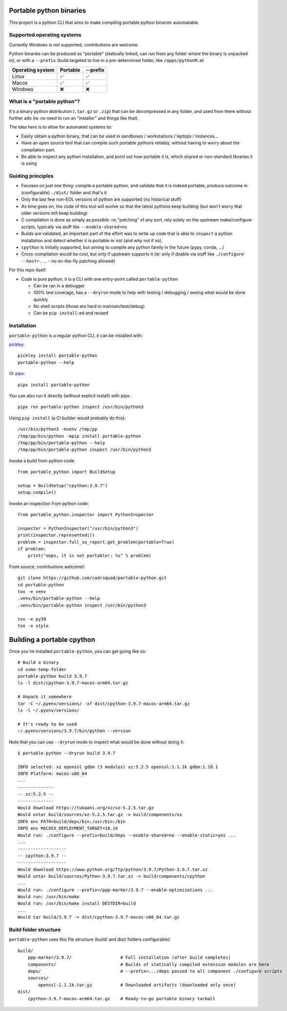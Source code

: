 Portable python binaries
========================

.. image:: https://img.shields.io/pypi/v/portable-python.svg
    :target: https://pypi.org/project/portable-python/
    :alt: Version on pypi

.. image:: https://github.com/codrsquad/portable-python/workflows/Tests/badge.svg
    :target: https://github.com/codrsquad/portable-python/actions
    :alt: Tested with Github Actions

.. image:: https://codecov.io/gh/codrsquad/portable-python/branch/main/graph/badge.svg
    :target: https://codecov.io/gh/codrsquad/portable-python
    :alt: Test coverage

.. image:: https://img.shields.io/pypi/pyversions/portable-python.svg
    :target: https://github.com/codrsquad/portable-python
    :alt: Python versions tested (link to github project)


This project is a python CLI that aims to make compiling portable python binaries automatable.


Supported operating systems
---------------------------

Currently Windows is not supported, contributions are welcome.

Python binaries can be produced as "portable" (statically linked, can run from any folder
where the binary is unpacked in), or with a ``--prefix`` (build targeted to live in a
pre-determined folder, like ``/apps/pythonM.m``)

================  ========  ========
Operating system  Portable  --prefix
================  ========  ========
Linux                ✅        ✅
Macos                ✅        ✅
Windows              ❌        ❌
================  ========  ========


What is a "portable python"?
----------------------------

It's a binary python distribution (``.tar.gz`` or ``.zip``) that can be decompressed in any folder,
and used from there without further ado (ie: no need to run an "installer" and things like that).

The idea here is to allow for automated systems to:

- Easily obtain a python binary, that can be used in sandboxes / workstations / laptops / instances...

- Have an open source tool that can compile such portable pythons reliably,
  without having to worry about the compilation part.

- Be able to inspect any python installation, and point out how portable it is,
  which shared or non-standard libraries it is using


Guiding principles
------------------

- Focuses on just one thing: compile a portable python, and validate that it is indeed portable,
  produce outcome in (configurable) ``./dist/`` folder and that's it

- Only the last few non-EOL versions of python are supported (no historical stuff)

- As time goes on, the code of this tool will evolve so that the latest pythons keep building
  (but won't worry that older versions still keep building)

- C compilation is done as simply as possible: no "patching" of any sort,
  rely solely on the upstream make/configure scripts, typically via stuff like ``--enable-shared=no``

- Builds are validated, an important part of the effort was to write up code that is able to
  ``inspect`` a python installation and detect whether it is portable or not (and why not if so).

- ``cpython`` is initially supported, but aiming to compile any python family in the future
  (pypy, conda, ...)

- Cross-compilation would be cool, but only if upstream supports it
  (ie: only if doable via stuff like ``./configure --host=...`` - no on-the-fly patching allowed)


For this repo itself:

- Code is pure python, it is a CLI with one entry-point called ``portable-python``

  - Can be ran in a debugger

  - 100% test coverage, has a ``--dryrun`` mode to help with testing / debugging / seeing what would be done quickly

  - No shell scripts (those are hard to maintain/test/debug)

  - Can be ``pip install``-ed and reused


Installation
------------

``portable-python`` is a regular python CLI, it can be installed with:

pickley_::

    pickley install portable-python
    portable-python --help


Or pipx_::

    pipx install portable-python


You can also run it directly (without explicit install) with pipx::

    pipx run portable-python inspect /usr/bin/python3


Using ``pip install`` (a CI builder would probably do this)::

    /usr/bin/python3 -mvenv /tmp/pp
    /tmp/pp/bin/python -mpip install portable-python
    /tmp/pp/bin/portable-python --help
    /tmp/pp/bin/portable-python inspect /usr/bin/python3


Invoke a build from python code::

    from portable_python import BuildSetup

    setup = BuildSetup("cpython:3.9.7")
    setup.compile()


Invoke an inspection from python code::

    from portable_python.inspector import PythonInspector

    inspector = PythonInspector("/usr/bin/python3")
    print(inspector.represented())
    problem = inspector.full_so_report.get_problem(portable=True)
    if problem:
        print("oops, it is not portable!: %s" % problem)


From source, contributions welcome!::

    git clone https://github.com/codrsquad/portable-python.git
    cd portable-python
    tox -e venv
    .venv/bin/portable-python --help
    .venv/bin/portable-python inspect /usr/bin/python3

    tox -e py39
    tox -e style


Building a portable cpython
===========================

Once you've installed ``portable-python``, you can get going like so::

    # Build a binary
    cd some-temp-folder
    portable-python build 3.9.7
    ls -l dist/cpython-3.9.7-macos-arm64.tar.gz

    # Unpack it somewhere
    tar -C ~/.pyenv/versions/ -xf dist/cpython-3.9.7-macos-arm64.tar.gz
    ls -l ~/.pyenv/versions/

    # It's ready to be used
    ~/.pyenv/versions/3.9.7/bin/python --version


Note that you can use ``--dryrun`` mode to inspect what would be done without doing it::

    $ portable-python --dryrun build 3.9.7

    INFO selected: xz openssl gdbm (3 modules) xz:5.2.5 openssl:1.1.1k gdbm:1.18.1
    INFO Platform: macos-x86_64
    ...
    --------------
    -- xz:5.2.5 --
    --------------
    Would download https://tukaani.org/xz/xz-5.2.5.tar.gz
    Would untar build/sources/xz-5.2.5.tar.gz -> build/components/xz
    INFO env PATH=build/deps/bin:/usr/bin:/bin
    INFO env MACOSX_DEPLOYMENT_TARGET=10.14
    Would run: ./configure --prefix=build/deps --enable-shared=no --enable-static=yes ...
    ...
    -------------------
    -- cpython:3.9.7 --
    -------------------
    Would download https://www.python.org/ftp/python/3.9.7/Python-3.9.7.tar.xz
    Would untar build/sources/Python-3.9.7.tar.xz -> build/components/cpython
    ...
    Would run: ./configure --prefix=/ppp-marker/3.9.7 --enable-optimizations ...
    Would run: /usr/bin/make
    Would run: /usr/bin/make install DESTDIR=build
    ...
    Would tar build/3.9.7 -> dist/cpython-3.9.7-macos-x86_64.tar.gz


Build folder structure
----------------------

``portable-python`` uses this file structure (build/ and dist/ folders configurable)::

    build/
        ppp-marker/3.9.7/                   # Full installation (after build completes)
        components/                         # Builds of statically compiled extension modules are here
        deps/                               # --prefix=.../deps passed to all component ./configure scripts
        sources/
            openssl-1.1.1k.tar.gz           # Downloaded artifacts (downloaded only once)
    dist/
        cpython-3.9.7-macos-arm64.tar.gz    # Ready-to-go portable binary tarball


.. _pyenv: https://github.com/pyenv/pyenv

.. _pickley: https://pypi.org/project/pickley/

.. _pipx: https://pypi.org/project/pipx/
